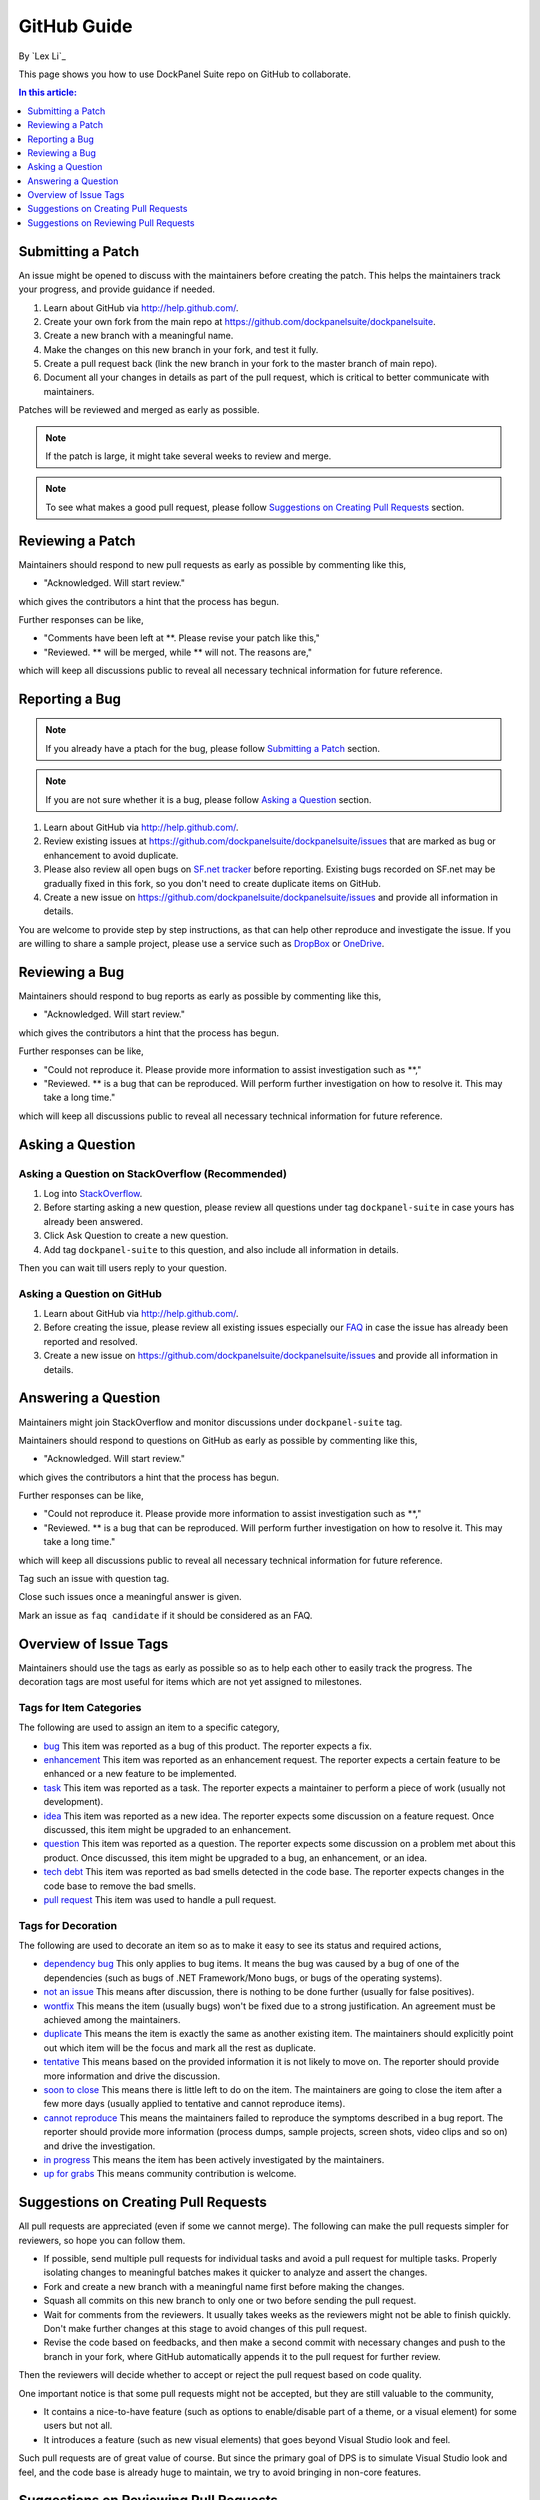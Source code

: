 GitHub Guide
============

By `Lex Li`_

This page shows you how to use DockPanel Suite repo on GitHub to collaborate. 

.. contents:: In this article:
  :local:
  :depth: 1

Submitting a Patch
------------------

An issue might be opened to discuss with the maintainers before creating the patch. This helps the 
maintainers track your progress, and provide guidance if needed.

#. Learn about GitHub via http://help.github.com/.
#. Create your own fork from the main repo at https://github.com/dockpanelsuite/dockpanelsuite.
#. Create a new branch with a meaningful name.
#. Make the changes on this new branch in your fork, and test it fully.
#. Create a pull request back (link the new branch in your fork to the master branch of main repo).
#. Document all your changes in details as part of the pull request, which is critical to better communicate with maintainers.

Patches will be reviewed and merged as early as possible. 

.. note:: If the patch is large, it might take several weeks to review and merge.

.. note:: To see what makes a good pull request, please follow `Suggestions on Creating Pull Requests`_ section.

Reviewing a Patch
-----------------

Maintainers should respond to new pull requests as early as possible by commenting like this,

* "Acknowledged. Will start review." 

which gives the contributors a hint that the process has begun.

Further responses can be like,

* "Comments have been left at **. Please revise your patch like this,"
* "Reviewed. ** will be merged, while ** will not. The reasons are,"

which will keep all discussions public to reveal all necessary technical information for future reference.

Reporting a Bug
---------------

.. note:: If you already have a ptach for the bug, please follow `Submitting a Patch`_ section.

.. note:: If you are not sure whether it is a bug, please follow `Asking a Question`_ section.

#. Learn about GitHub via http://help.github.com/.
#. Review existing issues at https://github.com/dockpanelsuite/dockpanelsuite/issues that are marked as bug or enhancement to avoid duplicate.
#. Please also review all open bugs on `SF.net tracker <https://sourceforge.net/tracker/?group_id=110642>`_ before reporting. Existing bugs recorded on SF.net may be gradually fixed in this fork, so you don't need to create duplicate items on GitHub.
#. Create a new issue on https://github.com/dockpanelsuite/dockpanelsuite/issues and provide all information in details.

You are welcome to provide step by step instructions, as that can help other reproduce and investigate 
the issue. If you are willing to share a sample project, please use a service such as `DropBox <http://dropbox.com>`_ or `OneDrive <http://onedrive.com>`_.

Reviewing a Bug
---------------

Maintainers should respond to bug reports as early as possible by commenting like this,

* "Acknowledged. Will start review." 

which gives the contributors a hint that the process has begun.

Further responses can be like,

* "Could not reproduce it. Please provide more information to assist investigation such as **,"
* "Reviewed. ** is a bug that can be reproduced. Will perform further investigation on how to resolve it. This may take a long time."

which will keep all discussions public to reveal all necessary technical information for future reference.

Asking a Question
-----------------

Asking a Question on StackOverflow (Recommended)
^^^^^^^^^^^^^^^^^^^^^^^^^^^^^^^^^^^^^^^^^^^^^^^^

#. Log into `StackOverflow <http://stackoverflow.com>`_.
#. Before starting asking a new question, please review all questions under tag ``dockpanel-suite`` in case yours has already been answered.
#. Click Ask Question to create a new question. 
#. Add tag ``dockpanel-suite`` to this question, and also include all information in details.

Then you can wait till users reply to your question.

Asking a Question on GitHub
^^^^^^^^^^^^^^^^^^^^^^^^^^^

#. Learn about GitHub via http://help.github.com/.
#. Before creating the issue, please review all existing issues especially our `FAQ <https://github.com/dockpanelsuite/dockpanelsuite/issues?labels=faq+candidate&milestone=&page=1&state=closed>`_ in case the issue has already been reported and resolved.
#. Create a new issue on https://github.com/dockpanelsuite/dockpanelsuite/issues and provide all information in details. 

Answering a Question
--------------------

Maintainers might join StackOverflow and monitor discussions under ``dockpanel-suite`` tag.

Maintainers should respond to questions on GitHub as early as possible by commenting like this,

* "Acknowledged. Will start review." 

which gives the contributors a hint that the process has begun.

Further responses can be like,

* "Could not reproduce it. Please provide more information to assist investigation such as **,"
* "Reviewed. ** is a bug that can be reproduced. Will perform further investigation on how to resolve it. This may take a long time."

which will keep all discussions public to reveal all necessary technical information for future reference.

Tag such an issue with question tag.

Close such issues once a meaningful answer is given.

Mark an issue as ``faq candidate`` if it should be considered as an FAQ.

Overview of Issue Tags
------------------------

Maintainers should use the tags as early as possible so as to help each other to easily track the progress. The decoration tags are most useful for items which are not yet assigned to milestones.

Tags for Item Categories
^^^^^^^^^^^^^^^^^^^^^^^^^^

The following are used to assign an item to a specific category,

* `bug <https://github.com/dockpanelsuite/dockpanelsuite/issues?labels=bug>`_ This item was reported as a bug of this product. The reporter expects a fix.
* `enhancement <https://github.com/dockpanelsuite/dockpanelsuite/issues?labels=enhancement>`_ This item was reported as an enhancement request. The reporter expects a certain feature to be enhanced or a new feature to be implemented.
* `task <https://github.com/dockpanelsuite/dockpanelsuite/issues?labels=task>`_ This item was reported as a task. The reporter expects a maintainer to perform a piece of work (usually not development).
* `idea <https://github.com/dockpanelsuite/dockpanelsuite/issues?labels=idea>`_ This item was reported as a new idea. The reporter expects some discussion on a feature request. Once discussed, this item might be upgraded to an enhancement.
* `question <https://github.com/dockpanelsuite/dockpanelsuite/issues?labels=question>`_ This item was reported as a question. The reporter expects some discussion on a problem met about this product. Once discussed, this item might be upgraded to a bug, an enhancement, or an idea.
* `tech debt <https://github.com/dockpanelsuite/dockpanelsuite/issues?labels=tech+debt>`_ This item was reported as bad smells detected in the code base. The reporter expects changes in the code base to remove the bad smells.
* `pull request <https://github.com/dockpanelsuite/dockpanelsuite/issues?labels=pull+request>`_ This item was used to handle a pull request.

Tags for Decoration
^^^^^^^^^^^^^^^^^^^^^
The following are used to decorate an item so as to make it easy to see its status and required actions,

* `dependency bug <https://github.com/dockpanelsuite/dockpanelsuite/issues?labels=dependency+bug>`_ This only applies to bug items. It means the bug was caused by a bug of one of the dependencies (such as bugs of .NET Framework/Mono bugs, or bugs of the operating systems).
* `not an issue <https://github.com/dockpanelsuite/dockpanelsuite/issues?labels=not+an+issue>`_ This means after discussion, there is nothing to be done further (usually for false positives).
* `wontfix <https://github.com/dockpanelsuite/dockpanelsuite/issues?labels=wontfix>`_ This means the item (usually bugs) won't be fixed due to a strong justification. An agreement must be achieved among the maintainers.
* `duplicate <https://github.com/dockpanelsuite/dockpanelsuite/issues?labels=duplicate>`_ This means the item is exactly the same as another existing item. The maintainers should explicitly point out which item will be the focus and mark all the rest as duplicate.
* `tentative <https://github.com/dockpanelsuite/dockpanelsuite/issues?labels=tentative>`_ This means based on the provided information it is not likely to move on. The reporter should provide more information and drive the discussion.
* `soon to close <https://github.com/dockpanelsuite/dockpanelsuite/issues?labels=soon+to+close>`_ This means there is little left to do on the item. The maintainers are going to close the item after a few more days (usually applied to tentative and cannot reproduce items).
* `cannot reproduce <https://github.com/dockpanelsuite/dockpanelsuite/issues?labels=cannot+reproduce>`_ This means the maintainers failed to reproduce the symptoms described in a bug report. The reporter should provide more information (process dumps, sample projects, screen shots, video clips and so on) and drive the investigation.
* `in progress <https://github.com/dockpanelsuite/dockpanelsuite/issues?labels=in+progress>`_ This means the item has been actively investigated by the maintainers.
* `up for grabs <https://github.com/dockpanelsuite/dockpanelsuite/issues?labels=up+for+grabs>`_ This means community contribution is welcome.

Suggestions on Creating Pull Requests
-------------------------------------
All pull requests are appreciated (even if some we cannot merge). The following can make the pull requests simpler for reviewers, so hope you can follow them.

* If possible, send multiple pull requests for individual tasks and avoid a pull request for multiple tasks. Properly isolating changes to meaningful batches makes it quicker to analyze and assert the changes.
* Fork and create a new branch with a meaningful name first before making the changes.
* Squash all commits on this new branch to only one or two before sending the pull request.
* Wait for comments from the reviewers. It usually takes weeks as the reviewers might not be able to finish quickly. Don't make further changes at this stage to avoid changes of this pull request.
* Revise the code based on feedbacks, and then make a second commit with necessary changes and push to the branch in your fork, where GitHub automatically appends it to the pull request for further review.

Then the reviewers will decide whether to accept or reject the pull request based on code quality.

One important notice is that some pull requests might not be accepted, but they are still valuable to the community,

* It contains a nice-to-have feature (such as options to enable/disable part of a theme, or a visual element) for some users but not all.
* It introduces a feature (such as new visual elements) that goes beyond Visual Studio look and feel.

Such pull requests are of great value of course. But since the primary goal of DPS is to simulate Visual Studio look and feel, and the code base is already huge to maintain, we try to avoid bringing in non-core features.

Suggestions on Reviewing Pull Requests
--------------------------------------
Please leave a message that you are going to review a pull request. That should let the submitter know it's been reviewed.

Leave all comments at a time, so that the submitter can revise them altogether to form a new commit.

Decide carefully whether to accept or reject a pull request. Leave explanation for future reference.